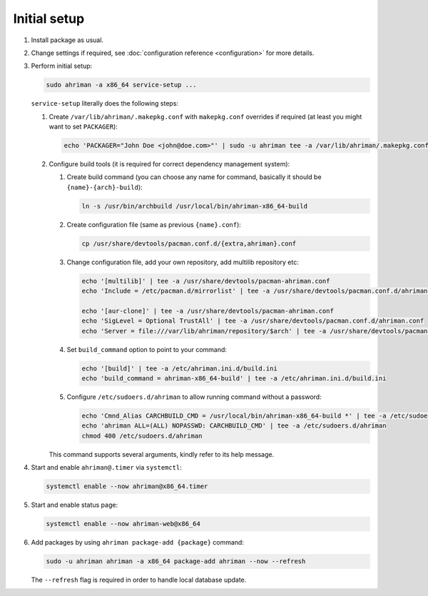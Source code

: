 Initial setup
=============

#. 
   Install package as usual.
#. 
   Change settings if required, see :doc:`configuration reference <configuration>` for more details.
#.
   Perform initial setup:

   .. code-block:: shell

      sudo ahriman -a x86_64 service-setup ...

   ``service-setup`` literally does the following steps:

   #.
      Create ``/var/lib/ahriman/.makepkg.conf`` with ``makepkg.conf`` overrides if required (at least you might want to set ``PACKAGER``):

      .. code-block:: shell

          echo 'PACKAGER="John Doe <john@doe.com>"' | sudo -u ahriman tee -a /var/lib/ahriman/.makepkg.conf

   #.
      Configure build tools (it is required for correct dependency management system):

      #. 
         Create build command (you can choose any name for command, basically it should be ``{name}-{arch}-build``):

         .. code-block:: shell

            ln -s /usr/bin/archbuild /usr/local/bin/ahriman-x86_64-build

      #. 
         Create configuration file (same as previous ``{name}.conf``):

         .. code-block:: shell

            cp /usr/share/devtools/pacman.conf.d/{extra,ahriman}.conf

      #. 
         Change configuration file, add your own repository, add multilib repository etc:

         .. code-block:: shell

            echo '[multilib]' | tee -a /usr/share/devtools/pacman-ahriman.conf
            echo 'Include = /etc/pacman.d/mirrorlist' | tee -a /usr/share/devtools/pacman.conf.d/ahriman.conf

            echo '[aur-clone]' | tee -a /usr/share/devtools/pacman-ahriman.conf
            echo 'SigLevel = Optional TrustAll' | tee -a /usr/share/devtools/pacman.conf.d/ahriman.conf
            echo 'Server = file:///var/lib/ahriman/repository/$arch' | tee -a /usr/share/devtools/pacman.conf.d/ahriman.conf

      #. 
         Set ``build_command`` option to point to your command:

         .. code-block:: shell

            echo '[build]' | tee -a /etc/ahriman.ini.d/build.ini
            echo 'build_command = ahriman-x86_64-build' | tee -a /etc/ahriman.ini.d/build.ini

      #.
         Configure ``/etc/sudoers.d/ahriman`` to allow running command without a password:

         .. code-block:: shell

            echo 'Cmnd_Alias CARCHBUILD_CMD = /usr/local/bin/ahriman-x86_64-build *' | tee -a /etc/sudoers.d/ahriman
            echo 'ahriman ALL=(ALL) NOPASSWD: CARCHBUILD_CMD' | tee -a /etc/sudoers.d/ahriman
            chmod 400 /etc/sudoers.d/ahriman

      This command supports several arguments, kindly refer to its help message.

#. 
   Start and enable ``ahriman@.timer`` via ``systemctl``:

   .. code-block:: shell

       systemctl enable --now ahriman@x86_64.timer

#. 
   Start and enable status page:

   .. code-block:: shell

       systemctl enable --now ahriman-web@x86_64

#. 
   Add packages by using ``ahriman package-add {package}`` command:

   .. code-block:: shell

       sudo -u ahriman ahriman -a x86_64 package-add ahriman --now --refresh

   The ``--refresh`` flag is required in order to handle local database update.

